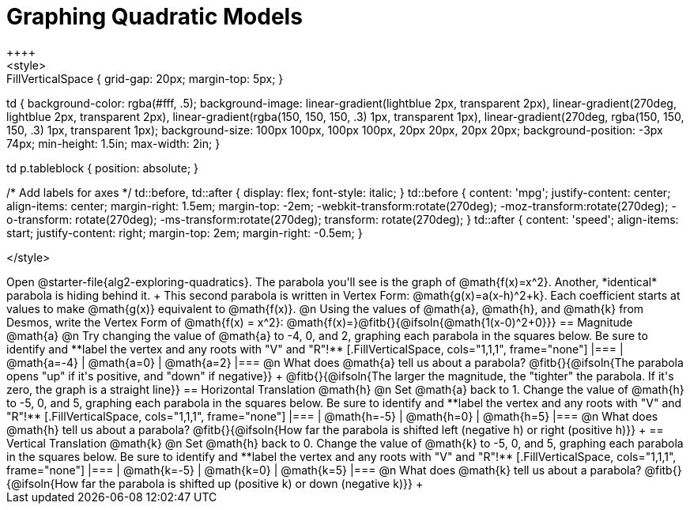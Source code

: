 = Graphing Quadratic Models
++++
<style>
.autonum { font-weight: bold; }
.autonum:after { content: ')' !important; }

.FillVerticalSpace { grid-gap: 20px; margin-top: 5px; }

td {
	background-color: rgba(#fff, .5);
	background-image:
		linear-gradient(lightblue 2px, transparent 2px),
		linear-gradient(270deg, lightblue 2px, transparent 2px),
		linear-gradient(rgba(150, 150, 150, .3) 1px, transparent 1px),
		linear-gradient(270deg, rgba(150, 150, 150, .3) 1px, transparent 1px);
	background-size: 100px 100px, 100px 100px, 20px 20px, 20px 20px;
	background-position: -3px 74px;
	min-height: 1.5in;
	max-width: 2in;
}

td p.tableblock { position: absolute; }

/* Add labels for axes */
td::before, td::after { display: flex; font-style: italic; }
td::before {
	content: 'mpg';
	justify-content: center;
	align-items: center;
	margin-right: 1.5em;
	margin-top: -2em;
    -webkit-transform:rotate(270deg);
    -moz-transform:rotate(270deg);
    -o-transform: rotate(270deg);
    -ms-transform:rotate(270deg);
    transform: rotate(270deg);
}
td::after {
	content: 'speed';
	align-items: start;
	justify-content: right;
	margin-top: 2em;
	margin-right: -0.5em;
}

</style>
++++

Open @starter-file{alg2-exploring-quadratics}. The parabola you'll see is the graph of @math{f(x)=x^2}. Another, *identical* parabola is hiding behind it. +
This second parabola is written in Vertex Form: @math{g(x)=a(x-h)^2+k}. Each coefficient starts at values to make @math{g(x)} equivalent to @math{f(x)}.

@n Using the values of @math{a}, @math{h}, and @math{k} from Desmos, write the Vertex Form of @math{f(x) = x^2}: @math{f(x)=}@fitb{}{@ifsoln{@math{1(x-0)^2+0}}}

== Magnitude @math{a}
@n Try changing the value of @math{a} to -4, 0, and 2, graphing each parabola in the squares below. Be sure to identify and **label the vertex and any roots with "V" and "R"!**


[.FillVerticalSpace, cols="1,1,1", frame="none"]
|===
| @math{a=-4}	| @math{a=0}	| @math{a=2}
|===

@n What does @math{a} tell us about a parabola? @fitb{}{@ifsoln{The parabola opens "up" if it's positive, and "down" if negative}} +
@fitb{}{@ifsoln{The larger the magnitude, the "tighter" the parabola. If it's zero, the graph is a straight line}}

== Horizontal Translation @math{h}
@n Set @math{a} back to 1. Change the value of @math{h} to -5, 0, and 5, graphing each parabola in the squares below. Be sure to identify and **label the vertex and any roots with "V" and "R"!**


[.FillVerticalSpace, cols="1,1,1", frame="none"]
|===
| @math{h=-5}	| @math{h=0}	| @math{h=5}
|===

@n What does @math{h} tell us about a parabola? @fitb{}{@ifsoln{How far the parabola is shifted left (negative h) or right (positive h)}} +


== Vertical Translation @math{k}
@n Set @math{h} back to 0. Change the value of @math{k} to -5, 0, and 5, graphing each parabola in the squares below. Be sure to identify and **label the vertex and any roots with "V" and "R"!**


[.FillVerticalSpace, cols="1,1,1", frame="none"]
|===
| @math{k=-5}	| @math{k=0}	| @math{k=5}
|===

@n What does @math{k} tell us about a parabola? @fitb{}{@ifsoln{How far the parabola is shifted up (positive k) or down (negative k)}} +

